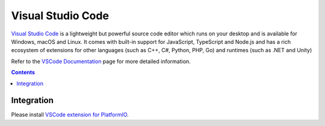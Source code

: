 ..  Copyright 2014-present PlatformIO <contact@platformio.org>
    Licensed under the Apache License, Version 2.0 (the "License");
    you may not use this file except in compliance with the License.
    You may obtain a copy of the License at
       http://www.apache.org/licenses/LICENSE-2.0
    Unless required by applicable law or agreed to in writing, software
    distributed under the License is distributed on an "AS IS" BASIS,
    WITHOUT WARRANTIES OR CONDITIONS OF ANY KIND, either express or implied.
    See the License for the specific language governing permissions and
    limitations under the License.

.. _ide_vscode:

Visual Studio Code
==================

`Visual Studio Code <https://code.visualstudio.com>`_ is a lightweight but
powerful source code editor which runs on your desktop and is available for
Windows, macOS and Linux. It comes with built-in support for JavaScript,
TypeScript and Node.js and has a rich ecosystem of extensions for other
languages (such as C++, C#, Python, PHP, Go) and runtimes (such as .NET and Unity)

Refer to the `VSCode Documentation <https://code.visualstudio.com/docs>`_
page for more detailed information.

.. image:: ../_static/ide-vscode.gif
    :target: https://marketplace.visualstudio.com/items?itemName=formulahendry.platformio

.. contents::

Integration
-----------

Please install `VSCode extension for PlatformIO <https://marketplace.visualstudio.com/items?itemName=formulahendry.platformio>`_.
